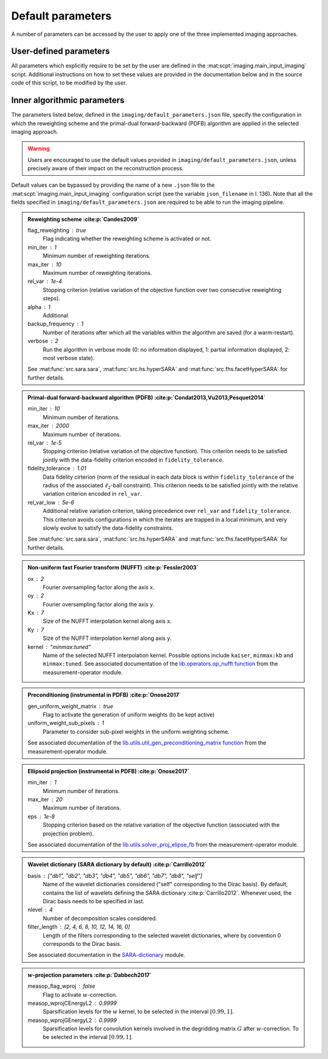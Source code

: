 Default parameters
==================

A number of parameters can be accessed by the user to apply one of the three implemented imaging approaches.

.. https://stackoverflow.com/questions/40748886/how-can-i-document-a-constant-module-level-variable-with-sphinx-docstring-wit
.. https://stackoverflow.com/questions/9162891/define-mark-up-for-generic-sphinx-admonitions-with-a-specific-title
.. https://docutils.sourceforge.io/docs/ref/rst/directives.html#generic-admonition

User-defined parameters
-----------------------

All parameters which explicitly require to be set by the user are defined in the :mat:scpt:`imaging.main_input_imaging` script. Additional instructions on how to set these values are provided in the documentation below and in the source code of this script, to be modified by the user.

.. mat:autoscript:: imaging.main_input_imaging


Inner algorithmic parameters
----------------------------

The parameters listed below, defined in the ``imaging/default_parameters.json`` file, specify the configuration in which the reweighting scheme and the primal-dual forward-backward (PDFB) algorithm are applied in the selected imaging approach. 

.. warning::
    Users are encouraged to use the default values provided in ``imaging/default_parameters.json``, unless precisely aware of their impact on the reconstruction process.

Default values can be bypassed by providing the name of a new ``.json`` file to the :mat:scpt:`imaging.main_input_imaging` configuration script (see the variable ``json_filename`` in l. 136). Note that all the fields specified in ``imaging/default_parameters.json`` are required to be able to run the imaging pipeline.

.. admonition:: Reweighting scheme :cite:p:`Candes2009`

    flag_reweighting : true
        Flag indicating whether the reweighting scheme is activated or not.
    min_iter : 1
        Minimum number of reweighting iterations.
    max_iter : 10
        Maximum number of reweighting iterations.
    rel_var : 1e-4
        Stopping criterion (relative variation of the objective function over two consecutive reweighting steps).
    alpha : 1
        Additional 
    backup_frequency : 1
        Number of iterations after which all the variables within the algorithm are saved (for a warm-restart).
    verbose : 2
        Run the algorithm in verbose mode (0: no information displayed, 1: partial information displayed, 2: most verbose state).

    See :mat:func:`src.sara.sara`, :mat:func:`src.hs.hyperSARA` and :mat:func:`src.fhs.facetHyperSARA` for further details.


.. admonition:: Primal-dual forward-backward algorithm (PDFB) :cite:p:`Condat2013,Vu2013,Pesquet2014`
    
    min_iter : 10
        Minimum number of iterations.
    max_iter : 2000
        Maximum number of iterations.
    rel_var : 1e-5
        Stopping criterion (relative variation of the objective function). This criterion needs to be satisfied jointly with the data-fidelity criterion encoded in ``fidelity_tolerance``.
    fidelity_tolerance : 1.01
        Data fidelity cirterion (norm of the residual in each data block is within ``fidelity_tolerance`` of the radius of the associated :math:`\ell_2`-ball constraint). This criterion needs to be satisfied jointly with the relative variation criterion encoded in ``rel_var``.
    rel_var_low : 5e-6
        Additional relative variation criterion, taking precedence over ``rel_var`` and ``fidelity_tolerance``. This criterion avoids configurations in which the iterates are trapped in a local minimum, and very slowly evolve to satisfy the data-fidelity constraints.

    See :mat:func:`src.sara.sara`, :mat:func:`src.hs.hyperSARA` and :mat:func:`src.fhs.facetHyperSARA` for further details.


.. admonition:: Non-uniform fast Fourier transform (NUFFT) :cite:p:`Fessler2003`
    
    ox : 2
        Fourier oversampling factor along the axis x.
    oy : 2
        Fourier oversampling factor along the axis y.
    Kx : 7
        Size of the NUFFT interpolation kernel along axis x.
    Ky : 7
        Size of the NUFFT interpolation kernel along axis y.
    kernel : "minmax:tuned"
        Name of the selected NUFFT interpolation kernel. Possible options include ``kaiser``, ``minmax:kb`` and ``minmax:tuned``. See associated documentation of the `lib.operators.op_nufft function <https://basp-group.github.io/RI-measurement-operator/_lib/lib.operators.html#lib.operators.op_nufft>`_ from the measurement-operator module.


.. admonition:: Preconditioning (instrumental in PDFB) :cite:p:`Onose2017`
    
    gen_uniform_weight_matrix : true
        Flag to activate the generation of uniform weights (to be kept active)
    uniform_weight_sub_pixels : 1
        Parameter to consider sub-pixel weights in the uniform weighting scheme.

    See associated documentation of the `lib.utils.util_gen_preconditioning_matrix function <https://basp-group.github.io/RI-measurement-operator/_lib/lib.utils.html#lib.utils.util_gen_preconditioning_matrix>`_ from the measurement-operator module.


.. admonition:: Ellipsoid projection (instrumental in PDFB) :cite:p:`Onose2017`

    min_iter : 1
        Minimum number of iterations.
    max_iter : 20
        Maximum number of iterations.
    eps : 1e-8
        Stopping criterion based on the relative variation of the objective function (associated with the projection problem).

    See associated documentation of the `lib.utils.solver_proj_elipse_fb <https://basp-group.github.io/RI-measurement-operator/_lib/lib.utils.html#lib.utils.solver_proj_elipse_fb>`_ from the measurement-operator module.


.. admonition:: Wavelet dictionary (SARA dictionary by default) :cite:p:`Carrillo2012`

    basis : ["db1", "db2", "db3", "db4", "db5", "db6", "db7", "db8", "self"]
        Name of the wavelet dictionaries considered ("self" corresponding to the Dirac basis). By default, contains the list of wavelets defining the SARA dictionary :cite:p:`Carrillo2012`. Whenever used, the Dirac basis needs to be specified in last.
    nlevel : 4
        Number of decomposition scales considered.
    filter_length : [2, 4, 6, 8, 10, 12, 14, 16, 0]
        Length of the filters corresponding to the selected wavelet dictionaries, where by convention 0 corresponds to the Dirac basis.

    See associated documentation in the `SARA-dictionary <https://basp-group.github.io/SARA-dictionary/index.html>`_ module.


.. admonition:: :math:`w`-projection parameters :cite:p:`Dabbech2017`

    measop_flag_wproj : false
        Flag to activate :math:`w`-correction.
    measop_wprojCEnergyL2 : 0.9999
        Sparsification levels for the :math:`w` kernel, to be selected in the interval :math:`[0.99, 1]`. 
    measop_wprojGEnergyL2 : 0.9999
        Sparsification levels for convolution kernels involved in the degridding matrix :math:`G` after :math:`w`-correction. To be selected in the interval :math:`[0.99, 1]`.
